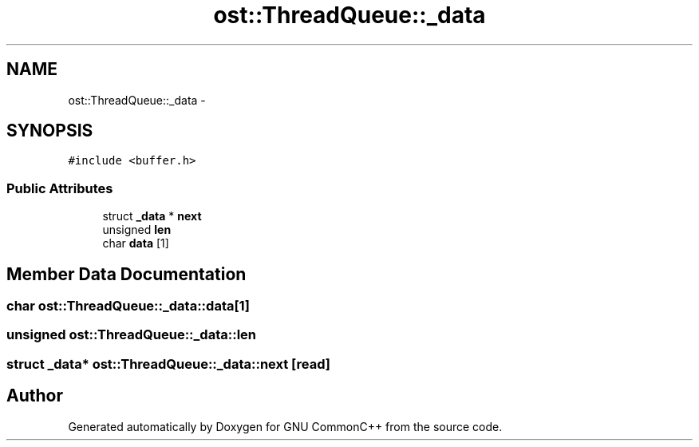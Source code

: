 .TH "ost::ThreadQueue::_data" 3 "2 May 2010" "GNU CommonC++" \" -*- nroff -*-
.ad l
.nh
.SH NAME
ost::ThreadQueue::_data \- 
.SH SYNOPSIS
.br
.PP
.PP
\fC#include <buffer.h>\fP
.SS "Public Attributes"

.in +1c
.ti -1c
.RI "struct \fB_data\fP * \fBnext\fP"
.br
.ti -1c
.RI "unsigned \fBlen\fP"
.br
.ti -1c
.RI "char \fBdata\fP [1]"
.br
.in -1c
.SH "Member Data Documentation"
.PP 
.SS "char \fBost::ThreadQueue::_data::data\fP[1]"
.SS "unsigned \fBost::ThreadQueue::_data::len\fP"
.SS "struct \fB_data\fP* \fBost::ThreadQueue::_data::next\fP\fC [read]\fP"

.SH "Author"
.PP 
Generated automatically by Doxygen for GNU CommonC++ from the source code.
